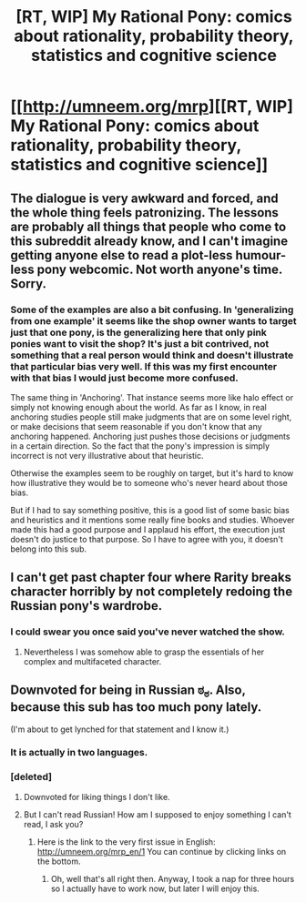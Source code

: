 #+TITLE: [RT, WIP] My Rational Pony: comics about rationality, probability theory, statistics and cognitive science

* [[http://umneem.org/mrp][[RT, WIP] My Rational Pony: comics about rationality, probability theory, statistics and cognitive science]]
:PROPERTIES:
:Author: Kototot
:Score: 0
:DateUnix: 1404893594.0
:DateShort: 2014-Jul-09
:END:

** The dialogue is very awkward and forced, and the whole thing feels patronizing. The lessons are probably all things that people who come to this subreddit already know, and I can't imagine getting anyone else to read a plot-less humour-less pony webcomic. Not worth anyone's time. Sorry.
:PROPERTIES:
:Author: Roxolan
:Score: 3
:DateUnix: 1404926840.0
:DateShort: 2014-Jul-09
:END:

*** Some of the examples are also a bit confusing. In 'generalizing from one example' it seems like the shop owner wants to target just that one pony, is the generalizing here that only pink ponies want to visit the shop? It's just a bit contrived, not something that a real person would think and doesn't illustrate that particular bias very well. If this was my first encounter with that bias I would just become more confused.

The same thing in 'Anchoring'. That instance seems more like halo effect or simply not knowing enough about the world. As far as I know, in real anchoring studies people still make judgments that are on some level right, or make decisions that seem reasonable if you don't know that any anchoring happened. Anchoring just pushes those decisions or judgments in a certain direction. So the fact that the pony's impression is simply incorrect is not very illustrative about that heuristic.

Otherwise the examples seem to be roughly on target, but it's hard to know how illustrative they would be to someone who's never heard about those bias.

But if I had to say something positive, this is a good list of some basic bias and heuristics and it mentions some really fine books and studies. Whoever made this had a good purpose and I applaud his effort, the execution just doesn't do justice to that purpose. So I have to agree with you, it doesn't belong into this sub.
:PROPERTIES:
:Score: 2
:DateUnix: 1404937035.0
:DateShort: 2014-Jul-10
:END:


** I can't get past chapter four where Rarity breaks character horribly by not completely redoing the Russian pony's wardrobe.
:PROPERTIES:
:Score: 2
:DateUnix: 1404932241.0
:DateShort: 2014-Jul-09
:END:

*** I could swear you once said you've never watched the show.
:PROPERTIES:
:Score: 1
:DateUnix: 1405080349.0
:DateShort: 2014-Jul-11
:END:

**** Nevertheless I was somehow able to grasp the essentials of her complex and multifaceted character.
:PROPERTIES:
:Score: 3
:DateUnix: 1405101074.0
:DateShort: 2014-Jul-11
:END:


** Downvoted for being in Russian ಠ_ಠ. Also, because this sub has too much pony lately.

(I'm about to get lynched for that statement and I know it.)
:PROPERTIES:
:Score: -6
:DateUnix: 1404895321.0
:DateShort: 2014-Jul-09
:END:

*** It is actually in two languages.
:PROPERTIES:
:Author: Kototot
:Score: 8
:DateUnix: 1404899772.0
:DateShort: 2014-Jul-09
:END:


*** [deleted]
:PROPERTIES:
:Score: 4
:DateUnix: 1404905640.0
:DateShort: 2014-Jul-09
:END:

**** Downvoted for liking things I don't like.
:PROPERTIES:
:Author: ZankerH
:Score: 1
:DateUnix: 1405711818.0
:DateShort: 2014-Jul-19
:END:


**** But I can't read Russian! How am I supposed to enjoy something I can't read, I ask you?
:PROPERTIES:
:Score: -1
:DateUnix: 1404908189.0
:DateShort: 2014-Jul-09
:END:

***** Here is the link to the very first issue in English: [[http://umneem.org/mrp_en/1]] You can continue by clicking links on the bottom.
:PROPERTIES:
:Author: Kototot
:Score: 5
:DateUnix: 1404909026.0
:DateShort: 2014-Jul-09
:END:

****** Oh, well that's all right then. Anyway, I took a nap for three hours so I actually have to work now, but later I will enjoy this.
:PROPERTIES:
:Score: 2
:DateUnix: 1404909382.0
:DateShort: 2014-Jul-09
:END:
